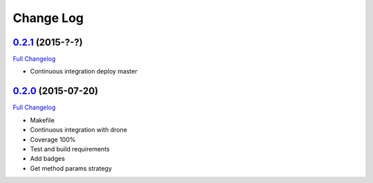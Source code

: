 Change Log
==========


`0.2.1`_ (2015-?-?)
-------------------

`Full Changelog`_

*  Continuous integration deploy master


`0.2.0`_ (2015-07-20)
---------------------

`Full Changelog`_

*  Makefile
*  Continuous integration with drone
*  Coverage 100%
*  Test and build requirements
*  Add badges
*  Get method params strategy

.. _0.2.0: https://github.com/aplazame/aplazame-sdk/tree/v0.2.0
.. _0.2.1: https://github.com/aplazame/aplazame-sdk/tree/v0.2.1
.. _Full Changelog: https://github.com/aplazame/aplazame-sdk/compare/0.2.0...0.2.1
